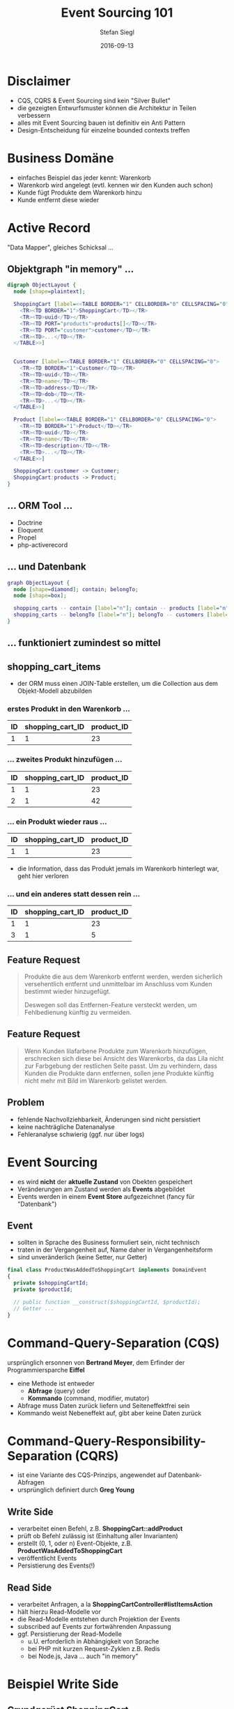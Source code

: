 #+Title: Event Sourcing 101
#+Author: Stefan Siegl
#+Email: stefan.siegl@tradebyte.com
#+Date: 2016-09-13

#+OPTIONS: reveal_center:t reveal_progress:t reveal_history:t reveal_control:t
#+OPTIONS: reveal_rolling_links:t reveal_keyboard:t reveal_overview:t num:nil
#+OPTIONS: toc:0
#+OPTIONS: reveal_slide_number:nil
#+OPTIONS: reveal_title_slide:"<h1>%t</h1><h2>%a</h2><p>%e</p>"
#+OPTIONS: reveal_width:1200 reveal_height:800
#+OPTIONS: ^:nil
#+REVEAL_MARGIN: 0.1
#+REVEAL_MIN_SCALE: 0.5
#+REVEAL_MAX_SCALE: 2.5
#+REVEAL_THEME: white
#+REVEAL_HLEVEL: 1
#+REVEAL_PLUGINS: (markdown notes)
#+REVEAL_EXTRA_CSS: custom.css

*   

[[./images/dev_night-logo.png]]

* Disclaimer

- CQS, CQRS & Event Sourcing sind kein "Silver Bullet"
- die gezeigten Entwurfsmuster können die Architektur in Teilen verbessern
- alles mit Event Sourcing bauen ist definitiv ein Anti Pattern
- Design-Entscheidung für einzelne bounded contexts treffen

* Business Domäne

- einfaches Beispiel das jeder kennt: Warenkorb
- Warenkorb wird angelegt (evtl. kennen wir den Kunden auch schon)
- Kunde fügt Produkte dem Warenkorb hinzu
- Kunde entfernt diese wieder

* Active Record

"Data Mapper", gleiches Schicksal ...

** Objektgraph "in memory" ...

#+BEGIN_SRC dot :file images/active-record-in-memory.png
digraph ObjectLayout {
  node [shape=plaintext];

  ShoppingCart [label=<<TABLE BORDER="1" CELLBORDER="0" CELLSPACING="0">
    <TR><TD BORDER="1">ShoppingCart</TD></TR>
    <TR><TD>uuid</TD></TR>
    <TR><TD PORT="products">products[]</TD></TR>
    <TR><TD PORT="customer">customer</TD></TR>
    <TR><TD>...</TD></TR>
  </TABLE>>]


  Customer [label=<<TABLE BORDER="1" CELLBORDER="0" CELLSPACING="0">
    <TR><TD BORDER="1">Customer</TD></TR>
    <TR><TD>uuid</TD></TR>
    <TR><TD>name</TD></TR>
    <TR><TD>address</TD></TR>
    <TR><TD>dob</TD></TR>
    <TR><TD>...</TD></TR>
  </TABLE>>]

  Product [label=<<TABLE BORDER="1" CELLBORDER="0" CELLSPACING="0">
    <TR><TD BORDER="1">Product</TD></TR>
    <TR><TD>uuid</TD></TR>
    <TR><TD>name</TD></TR>
    <TR><TD>description</TD></TR>
    <TR><TD>...</TD></TR>
  </TABLE>>]

  ShoppingCart:customer -> Customer;
  ShoppingCart:products -> Product;
}
#+END_SRC

** ... ORM Tool ...

- Doctrine
- Eloquent
- Propel
- php-activerecord

** ... und Datenbank

#+BEGIN_SRC dot :file images/active-record-database.png
graph ObjectLayout {
  node [shape=diamond]; contain; belongTo;
  node [shape=box];

  shopping_carts -- contain [label="n"]; contain -- products [label="m"];
  shopping_carts -- belongTo [label="n"]; belongTo -- customers [label="1"];
}
#+END_SRC

** ... funktioniert zumindest so mittel

[[./images/uncle-bob.png]]

** shopping_cart_items

#+BEGIN_NOTES
 - der ORM muss einen JOIN-Table erstellen, um die Collection aus dem Objekt-Modell abzubilden
#+END_NOTES

*** erstes Produkt in den Warenkorb ...

| ID | shopping_cart_ID | product_ID |
|----+------------------+------------|
|  1 |                1 |         23 |

*** ... zweites Produkt hinzufügen ...

| ID | shopping_cart_ID | product_ID |
|----+------------------+------------|
|  1 |                1 |         23 |
|  2 |                1 |         42 |

*** ... ein Produkt wieder raus ...

| ID | shopping_cart_ID | product_ID |
|----+------------------+------------|
|  1 |                1 |         23 |

#+BEGIN_NOTES
 - die Information, dass das Produkt jemals im Warenkorb hinterlegt war, geht hier verloren
#+END_NOTES

*** ... und ein anderes statt dessen rein ...

| ID | shopping_cart_ID | product_ID |
|----+------------------+------------|
|  1 |                1 |         23 |
|  3 |                1 |          5 |

** Feature Request

#+BEGIN_QUOTE
Produkte die aus dem Warenkorb entfernt werden, werden sicherlich versehentlich entfernt und 
unmittelbar im Anschluss vom Kunden bestimmt wieder hinzugefügt.

Deswegen soll das Entfernen-Feature versteckt werden, um Fehlbedienung künftig zu vermeiden.
#+END_QUOTE

** Feature Request

#+BEGIN_QUOTE
Wenn Kunden lilafarbene Produkte zum Warenkorb hinzufügen, erschrecken sich diese bei Ansicht
des Warenkorbs, da das Lila nicht zur Farbgebung der restlichen Seite passt.  Um zu
verhindern, dass Kunden die Produkte dann entfernen, sollen jene Produkte künftig nicht mehr
mit Bild im Warenkorb gelistet werden.
#+END_QUOTE

** Problem

- fehlende Nachvollziehbarkeit, Änderungen sind nicht persistiert
- keine nachträgliche Datenanalyse
- Fehleranalyse schwierig (ggf. nur über logs)

* Event Sourcing

- es wird *nicht* der *aktuelle Zustand* von Obekten gespeichert
- Veränderungen am Zustand werden als *Events* abgebildet
- Events werden in einem *Event Store* aufgezeichnet (fancy für "Datenbank")

** Event

- sollten in Sprache des Business formuliert sein, nicht technisch
- traten in der Vergangenheit auf, Name daher in Vergangenheitsform
- sind unveränderlich (keine Setter, nur Getter)

#+BEGIN_SRC php
final class ProductWasAddedToShoppingCart implements DomainEvent
{
  private $shoppingCartId;
  private $productId;

  // public function __construct($shoppingCartId, $productId);
  // Getter ...
}
#+END_SRC

* Command-Query-Separation (CQS)

ursprünglich ersonnen von *Bertrand Meyer*, dem Erfinder der Programmiersparche *Eiffel*

- eine Methode ist entweder 
  - *Abfrage* (query) oder 
  - *Kommando* (command, modifier, mutator)
- Abfrage muss Daten zurück liefern und Seiteneffektfrei sein
- Kommando weist Nebeneffekt auf, gibt aber keine Daten zurück

* Command-Query-Responsibility-Separation (CQRS)

- ist eine Variante des CQS-Prinzips, angewendet auf Datenbank-Abfragen
- ursprünglich definiert durch *Greg Young*

** Write Side

- verarbeitet einen Befehl, z.B. *ShoppingCart::addProduct*
- prüft ob Befehl zulässig ist (Einhaltung aller Invarianten)
- erstellt (0, 1, oder n) Event-Objekte, z.B. *ProductWasAddedToShoppingCart*
- veröffentlicht Events
- Persistierung des Events(!)

** Read Side

- verarbeitet Anfragen, a la *ShoppingCartController#listItemsAction*
- hält hierzu Read-Modelle vor
- die Read-Modelle entstehen durch Projektion der Events
- subscribed auf Events zur fortwährenden Anpassung
- ggf. Persistierung der Read-Modelle
  - u.U. erforderlich in Abhängigkeit von Sprache
  - bei PHP mit kurzen Request-Zyklen z.B. Redis
  - bei Node.js, Java ... auch "in memory"

* Beispiel Write Side

** Grundgerüst ShoppingCart

#+BEGIN_SRC php
final class ShoppingCart implements RecordsEvents
{
  /** @var ShoppingCartId */
  private $shoppingCartId;

  private function __construct(ShoppingCartId $shoppingCartId)
  {
    $this->shoppingCartId = $shoppingCartId;
  }

  public static function create(ShoppingCartId $shoppingCartId)
  {
    $shoppingCart = new static($shoppingCartId);
    $this->recordThat(new ShoppingCartWasCreated($shoppingCartId));
    return $shoppingCart;
  }
}
#+END_SRC

** ShoppingCartId

#+BEGIN_SRC php
use Ramsey\Uuid\Uuid;

final class ShoppingCartId implements IdentifiesAggregate
{
  private $shoppingCartId;

  private function __construct(string $shoppingCartId)
  {
    $this->shoppingCartId = $shoppingCartId;
  }

  public function equals(IdentifiesAggregate $other)
  {
    return
      $other instanceof ShoppingCartId
      && $this->shoppingCartId === $other->shoppingCartId;
  }

  public static function generate()
  {
    return new static(Uuid::uuid4());
  }

  // public static function fromString(string $string) ...
  // public function __toString() ...
}
#+END_SRC

** ShoppingCartWasCreated

#+BEGIN_SRC php
final class ShoppingCartWasCreated implements DomainEvent
{
  /** @var ShoppingCartId */
  private $shoppingCartId;
  
  public function __construct(ShoppingCartId $shoppingCartId)
  {
    $this->shoppingCartId = $shoppingCartId;
  }

  public function getAggregateId()
  {
    return $this->shoppingCartId;
  }
}
#+END_SRC

** ShoppingCart (pt. 2)

#+BEGIN_SRC php
final class ShoppingCart implements RecordsEvents
{
  /** @var DomainEvent[] */
  private $recordedEvents;

  private function recordThat(DomainEvent $event)
  {
    $this->recordedEvents[] = $event;
  }

  /** @return DomainEvent[] */
  public function getRecordedEvents(): array
  {
    return $this->recordedEvents;
  }
}
#+END_SRC

** ProductWasAddedToShoppingCart (Event)

#+BEGIN_SRC php
final class ProductWasAddedToShoppingCart implements DomainEvent
{
  private $shoppingCartId;
  private $productId;

  public function __construct(ShoppingCartId $shoppingCartId, ProductId $productId)
  {
    $this->shoppingCartId = $shoppingCartId;
    $this->productId = $productId;
  }

  public function getAggregateId()
  {
    return $this->shoppingCartId;
  }

  public function getProductId()
  {
    return $this->productId;
  }
}
#+END_SRC

** Produkt hinzufügen

#+BEGIN_SRC php
final class ShoppingCart implements RecordsEvents
{
  public function addProduct(ProductId $productId)
  {
    $this->recordThat(
      new ProductWasAddedToShoppingCart($this->shoppingCartId, $productId)
    );
  }
}
#+END_SRC

** Feature Request

Wir haben nur noch XS-Pakete in der Logistik, Warenkörbe mit mehr als drei
Produkten können nicht mehr abgewickelt werden.

** Write Side stellt Invarianten sicher

#+BEGIN_SRC php
final class ShoppingCart implements RecordsEvents
{
  private $productCount = 0;

  public function addProduct(ProductId $productId)
  {
    if ($this->productCount > 3) {
      throw new ShoppingCartLimitReachedException();
    }

    $this->productCount ++;
    $this->recordThat(
      new ProductWasAddedToShoppingCart($this->shoppingCartId, $productId)
    );
  }

  // removeProduct: $this->productCount --
}
#+END_SRC

** Was noch fehlt ...

- EventStore
- ShoppingCartRepository
- ShoppingCart Objekt aus persistierten Events wiederherstellen

* Beispiel Read Side

- Architektur muss Mechanismus bereitstellen, wie Events von der Write Side zur Read Side gelangen
- typischerweise einen *Event Bus*
- der Event Store published persistierte Events dann auf dem Bus
- Read Projektoren können auf jene Events subscriben und diese verarbeiten

** ShoppingCartListingProjector

#+BEGIN_SRC php
final class ShoppingCartListingProjector
{
  public function projectProductWasAddedToShoppingCart(
    ProductWasAddedToShoppingCart $event
  )
  {
    // $this->productRepository->find($event->getProductId())
    // $product->getName() ...
    $this->redis->rpush($event->getAggregateId(), $event->getProductId());
  }
}
#+END_SRC

** ShoppingCartController

#+BEGIN_SRC php
final class ShoppingCartController
{
  public function listItemsAction()
  {
    $shoppingCartId = $this->get('session')->get('shopping-cart-id');
    $items = $this->get('redis')->lrange($shoppingCartId, 0, -1);

    return $this->render('shopping-cart-list.html.twig', [ 'items' => $items ]);
  }
}
#+END_SRC

** Feature Request

#+BEGIN_QUOTE
Wir brauchen unbedingt ein Dashboard das den aktuell größten Warenkorb anzeigt.
#+END_QUOTE

#+ATTR_REVEAL: :frag appear
  - Lösung: weiterer Projektor
  - unabhängig von (allen anderen) Projektoren

* Recap

** Vorteile Event Sourcing

- vollständiges Log über *jeden* Statuswechsel
- unschlagbare Nachvollziehbarkeit (Recherche, Debugging, ...)
- Undo :)
- kein Objekt <-> Table Mapping mehr
- keine DB-Migrationen mehr
  - Events sind unveränderlich
  - Read Modelle können neu aufgebaut werden
- Komplexität verteilt sich auf mehr Klassen

** Nachteile

- Einarbeitung erforderlich
- Framework/Community Unterstützung geringer
- Mehraufwand durch CQRS und Projektion pro Abfragemöglichkeit

** Frameworks & Co.

- Broadway
- Proophessor

- buttercup-php/protects (Write Side)
- Tactician (Command Bus)
- SimpleBus (Command & Message Bus)

** Soll ich das jetzt machen?

Kommt darauf an, könnte passen, wenn ...

- viel Verhalten, das nicht einfach "CRUD" ist
- Nachvollziehbarkeit wichtig ist
- Business Vorteil aus besserer Änderbarkeit zieht
- Versionierung von Vorteil ist (CMS, Wiki)

* Fragen?

* Challenge

#+ATTR_REVEAL: :frag appear
- Event Sourced Warenkorb erstellen
- kein User Interface, einfach nur Skript, das Klassen ansteuert
  - paar Produkte rein
  - paar wieder raus
- Event Store nicht, bzw. nur "in memory" bauen, keine DB
- Read Projektor 1: Item Liste
- Read Projektor 2: Maximale Warenkorbgröße
